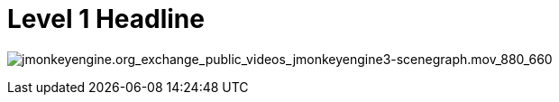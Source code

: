 

= Level 1 Headline

image:video_http/jmonkeyengine.org_exchange_public_videos_jmonkeyengine3-scenegraph.mov_880_660[jmonkeyengine.org_exchange_public_videos_jmonkeyengine3-scenegraph.mov_880_660,with="",height=""]

